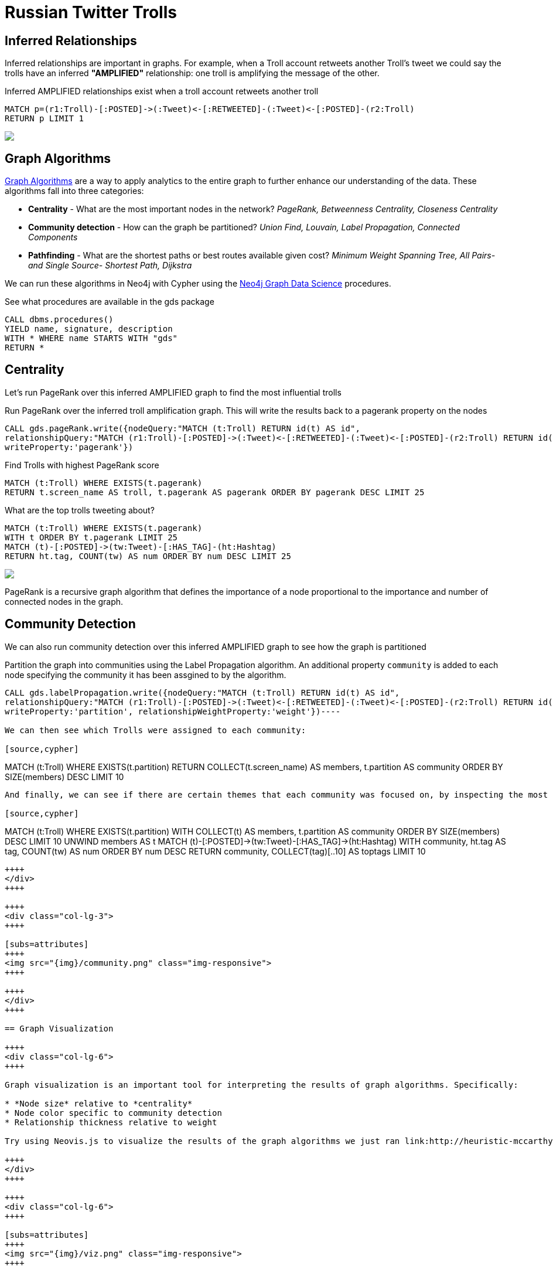 = Russian Twitter Trolls
:experimental:
:icon: font

== Inferred Relationships

++++
<div class="col-lg-9">
++++

Inferred relationships are important in graphs. For example, when a Troll account retweets another Troll's tweet we could say the trolls have an inferred *"AMPLIFIED"* relationship: one troll is amplifying the message of the other.

.Inferred AMPLIFIED relationships exist when a troll account retweets another troll
[source,cypher]
----
MATCH p=(r1:Troll)-[:POSTED]->(:Tweet)<-[:RETWEETED]-(:Tweet)<-[:POSTED]-(r2:Troll)
RETURN p LIMIT 1
----

++++
</div>
++++

++++
<div class="col-lg-3">
++++

[subs=attributes]
++++
<img src="{img}/amplified.png" class="img-responsive">
++++

++++
</div>
++++

== Graph Algorithms

++++
<div class="col-lg-9">
++++

link:https://neo4j.com/graph-analytics/[Graph Algorithms^] are a way to apply analytics to the entire graph to further enhance our understanding of the data. These algorithms fall into three categories: 

* **Centrality** - What are the most important nodes in the network? _PageRank, Betweenness Centrality, Closeness Centrality_
* **Community detection** - How can the graph be partitioned? _Union Find, Louvain, Label Propagation, Connected Components_
* **Pathfinding** - What are the shortest paths or best routes available given cost? _Minimum Weight Spanning Tree, All Pairs- and Single Source- Shortest Path, Dijkstra_

We can run these algorithms in Neo4j with Cypher using the link:https://neo4j.com/developer/graph-data-science[Neo4j Graph Data Science^] procedures.

++++
</div>
++++

++++
<div class="col-lg-3">
++++

.See what procedures are available in the gds package
[source,cypher]
----
CALL dbms.procedures() 
YIELD name, signature, description
WITH * WHERE name STARTS WITH "gds"
RETURN *
----


++++
</div>
++++

== Centrality

++++
<div class="col-lg-9">
++++
Let's run PageRank over this inferred AMPLIFIED graph to find the most influential trolls

.Run PageRank over the inferred troll amplification graph. This will write the results back to a pagerank property on the nodes
[source,cypher]
----
CALL gds.pageRank.write({nodeQuery:"MATCH (t:Troll) RETURN id(t) AS id", 
relationshipQuery:"MATCH (r1:Troll)-[:POSTED]->(:Tweet)<-[:RETWEETED]-(:Tweet)<-[:POSTED]-(r2:Troll) RETURN id(r2) as source, id(r1) as target",
writeProperty:'pagerank'})
----

.Find Trolls with highest PageRank score
[source,cypher]
----
MATCH (t:Troll) WHERE EXISTS(t.pagerank)
RETURN t.screen_name AS troll, t.pagerank AS pagerank ORDER BY pagerank DESC LIMIT 25
----

.What are the top trolls tweeting about?
[source,cypher]
----
MATCH (t:Troll) WHERE EXISTS(t.pagerank)
WITH t ORDER BY t.pagerank LIMIT 25
MATCH (t)-[:POSTED]->(tw:Tweet)-[:HAS_TAG]-(ht:Hashtag)
RETURN ht.tag, COUNT(tw) AS num ORDER BY num DESC LIMIT 25
----

++++
</div>
++++

++++
<div class="col-lg-3">
++++

[subs=attributes]
++++
<img src="{img}/pagerank.png" class="img-responsive">
++++

PageRank is a recursive graph algorithm that defines the importance of a node proportional to the importance and number of connected nodes in the graph.

++++
</div>
++++

== Community Detection

++++
<div class="col-lg-9">
++++

We can also run community detection over this inferred AMPLIFIED graph to see how the graph is partitioned

.Partition the graph into communities using the Label Propagation algorithm. An additional property `community` is added to each node specifying the community it has been assgined to by the algorithm.
[source,cypher]
----
CALL gds.labelPropagation.write({nodeQuery:"MATCH (t:Troll) RETURN id(t) AS id", 
relationshipQuery:"MATCH (r1:Troll)-[:POSTED]->(:Tweet)<-[:RETWEETED]-(:Tweet)<-[:POSTED]-(r2:Troll) RETURN id(r2) as source, id(r1) as target, count(*) as weight",
writeProperty:'partition', relationshipWeightProperty:'weight'})----

We can then see which Trolls were assigned to each community:

[source,cypher]
----
MATCH (t:Troll) WHERE EXISTS(t.partition)
RETURN COLLECT(t.screen_name) AS members, t.partition AS community
ORDER BY SIZE(members) DESC LIMIT 10
----

And finally, we can see if there are certain themes that each community was focused on, by inspecting the most common hashtags used by each community:

[source,cypher]
----
MATCH (t:Troll) WHERE EXISTS(t.partition)
WITH COLLECT(t) AS members, t.partition AS community
ORDER BY SIZE(members) DESC LIMIT 10
UNWIND members AS t
MATCH (t)-[:POSTED]->(tw:Tweet)-[:HAS_TAG]->(ht:Hashtag)
WITH community, ht.tag AS tag, COUNT(tw) AS num ORDER BY num DESC
RETURN community, COLLECT(tag)[..10] AS toptags
LIMIT 10
----

++++
</div>
++++

++++
<div class="col-lg-3">
++++

[subs=attributes]
++++
<img src="{img}/community.png" class="img-responsive">
++++

++++
</div>
++++

== Graph Visualization

++++
<div class="col-lg-6">
++++

Graph visualization is an important tool for interpreting the results of graph algorithms. Specifically:

* *Node size* relative to *centrality*
* Node color specific to community detection
* Relationship thickness relative to weight

Try using Neovis.js to visualize the results of the graph algorithms we just ran link:http://heuristic-mccarthy-6d9e00.netlify.com/examples/trolls.html[here.]

++++
</div>
++++

++++
<div class="col-lg-6">
++++

[subs=attributes]
++++
<img src="{img}/viz.png" class="img-responsive">
++++

++++
</div>
++++